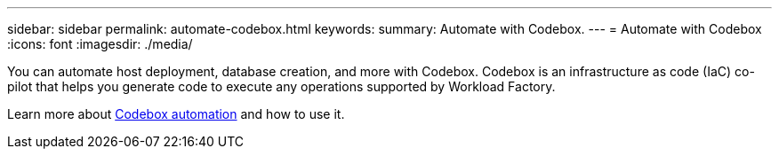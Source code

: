 ---
sidebar: sidebar
permalink: automate-codebox.html
keywords: 
summary: Automate with Codebox.
---
= Automate with Codebox
:icons: font
:imagesdir: ./media/

[.lead]
You can automate host deployment, database creation, and more with Codebox. Codebox is an infrastructure as code (IaC) co-pilot that helps you generate code to execute any operations supported by Workload Factory. 

Learn more about link:https://review.docs.netapp.com/us-en/workload-setup-admin_first-draft/codebox-automation.html[Codebox automation^] and how to use it.